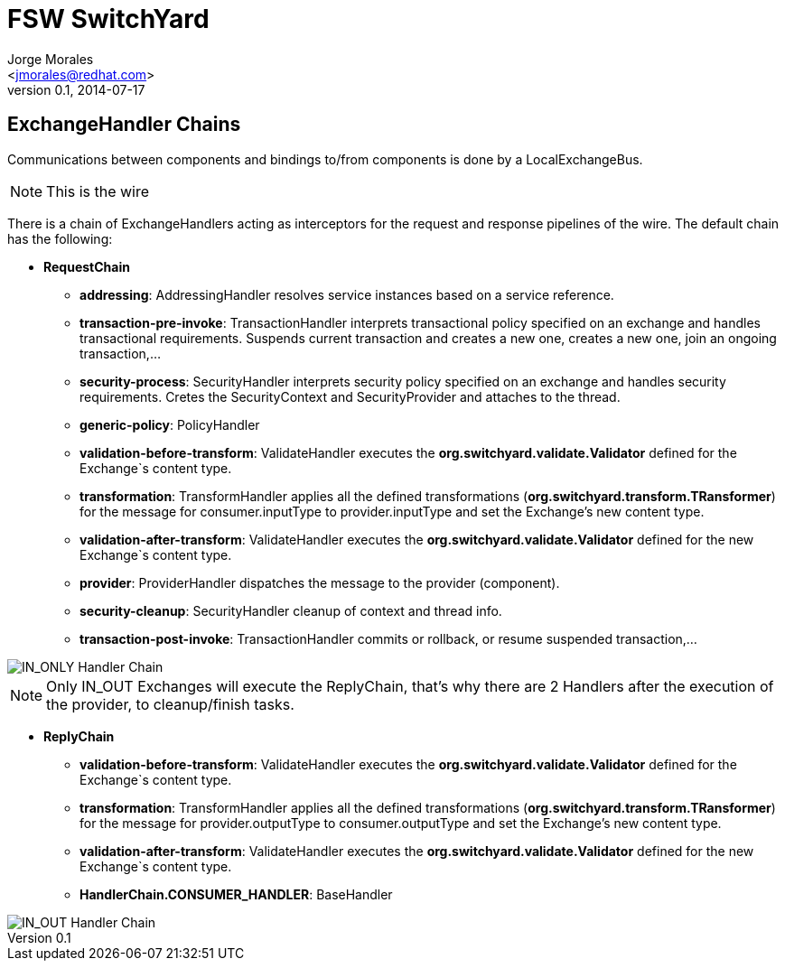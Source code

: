 = FSW SwitchYard
:author: Jorge Morales 
:email: <jmorales@redhat.com>
:description: FSW training
:revdate: 2014-07-17
:revnumber: 0.1
:icons: font
:imagesdir: ./images
:figure-caption!:
:deckjs_theme: web-2.0

== ExchangeHandler Chains
Communications between components and bindings to/from components is done by a LocalExchangeBus.

NOTE: This is the wire

There is a chain of ExchangeHandlers acting as interceptors for the request and response pipelines of the wire. The default chain has the following:

* *RequestChain*
** *addressing*: AddressingHandler resolves service instances based on a service reference.
** *transaction-pre-invoke*: TransactionHandler interprets transactional policy specified on an exchange and handles transactional requirements. Suspends current transaction and creates a new one, creates a new one, join an ongoing transaction,...
** *security-process*:  SecurityHandler interprets security policy specified on an exchange and handles security requirements. Cretes the SecurityContext and SecurityProvider and attaches to the thread.
** *generic-policy*: PolicyHandler
** *validation-before-transform*: ValidateHandler executes the *org.switchyard.validate.Validator* defined for the Exchange`s content type.
** *transformation*: TransformHandler applies all the defined transformations (*org.switchyard.transform.TRansformer*) for the message for consumer.inputType to provider.inputType and set the Exchange's new content type.
** *validation-after-transform*: ValidateHandler executes the *org.switchyard.validate.Validator* defined for the new Exchange`s content type.
** *provider*: ProviderHandler dispatches the message to the provider (component).
** *security-cleanup*: SecurityHandler cleanup of context and thread info.
** *transaction-post-invoke*: TransactionHandler commits or rollback, or resume suspended transaction,...

image::handler_chain/HandlerChain_IN_ONLY.png[IN_ONLY Handler Chain]

NOTE: Only IN_OUT Exchanges will execute the ReplyChain, that's why there are 2 Handlers after the execution of the provider, to cleanup/finish tasks.
        
* *ReplyChain*
** *validation-before-transform*: ValidateHandler executes the *org.switchyard.validate.Validator* defined for the Exchange`s content type.
** *transformation*: TransformHandler applies all the defined transformations (*org.switchyard.transform.TRansformer*) for the message for provider.outputType to consumer.outputType and set the Exchange's new content type.
** *validation-after-transform*: ValidateHandler executes the *org.switchyard.validate.Validator* defined for the new Exchange`s content type.
** *HandlerChain.CONSUMER_HANDLER*: BaseHandler 

image::handler_chain/HandlerChain_IN_OUT.png[IN_OUT Handler Chain]
